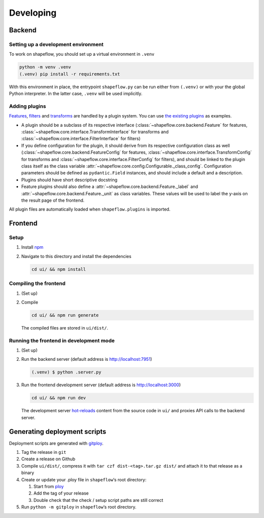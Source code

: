Developing
==========

Backend
-------

Setting up a development environment
^^^^^^^^^^^^^^^^^^^^^^^^^^^^^^^^^^^^

To work on shapeflow, you should set up a virtual environment in ``.venv``

.. code-block::

   python -m venv .venv
   (.venv) pip install -r requirements.txt

With this environment in place, the entrypoint ``shapeflow.py`` can be run either from ``(.venv)`` or with your the global Python interpreter. In the latter case, ``.venv`` will be used implicitly.

Adding plugins
^^^^^^^^^^^^^^

`Features <../python-library.rst#Features>`__, `filters <../python-library.rst#Filters>`__ and `transforms <../python-library.rst#Transforms>`_ are handled by a plugin system. You can use `the existing plugins <../python-library.rst#Plugins>`_ as examples.


* A plugin should be a subclass of its respective interface (:class:`~shapeflow.core.backend.Feature` for features, :class:`~shapeflow.core.interface.TransformInterface` for transforms and :class:`~shapeflow.core.interface.FilterInterface` for filters)
* If you define configuration for the plugin, it should derive from its respective configuration class as well (:class:`~shapeflow.core.backend.FeatureConfig` for features, :class:`~shapeflow.core.interface.TransformConfig` for transforms and :class:`~shapeflow.core.interface.FilterConfig` for filters), and should be linked to the plugin class itself as the class variable :attr:`~shapeflow.core.config.Configurable._class_config`. Configuration parameters should be defined as ``pydantic.Field`` instances, and should include a default and a description.
* Plugins should have short descriptive docstring
* Feature plugins should also define a :attr:`~shapeflow.core.backend.Feature._label` and :attr:`~shapeflow.core.backend.Feature._unit` as class variables. These values will be used to label the y-axis on the result page of the frontend.

All plugin files are automatically loaded when ``shapeflow.plugins`` is imported.


Frontend
--------

Setup
^^^^^


#.
   Install `npm <https://www.npmjs.com/get-npm>`_

#.
   Navigate to this directory and install the dependencies

   .. code-block:: bash

      cd ui/ && npm install

Compiling the frontend
^^^^^^^^^^^^^^^^^^^^^^


#.
   (Set up)

#.
   Compile

   .. code-block:: bash

      cd ui/ && npm run generate

   The compiled files are stored in ``ui/dist/``.

Running the frontend in development mode
^^^^^^^^^^^^^^^^^^^^^^^^^^^^^^^^^^^^^^^^


#.
   (Set up)

#.
   Run the backend server (default address is http://localhost:7951)

   .. code-block::

      (.venv) $ python .server.py

#.
   Run the frontend development server (default address is http://localhost:3000)

   .. code-block:: bash

      cd ui/ && npm run dev

   The development server `hot-reloads <https://vue-loader.vuejs.org/guide/hot-reload.html>`_ content from the source code in ``ui/`` and proxies API calls to the backend server.


Generating deployment scripts
-----------------------------

Deployment scripts are generated with `gitploy <https://github.com/ybnd/gitploy>`_.


#. Tag the release in ``git``
#. Create a release on Github
#. Compile ``ui/dist/``\ , compress it with ``tar czf dist-<tag>.tar.gz dist/`` and attach it to that release as a binary
#. Create or update your .ploy file in ``shapeflow``\ ‘s root directory:

   #. Start from `ploy <ploy>`_
   #. Add the tag of your release
   #. Double check that the check / setup script paths are still correct

#. Run ``python -m gitploy`` in ``shapeflow``\ ‘s root directory.
